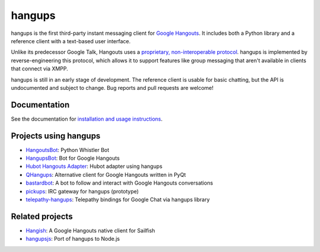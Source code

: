 hangups
=======

.. image:: https://travis-ci.org/tdryer/hangups.svg?branch=master
    :target: https://travis-ci.org/tdryer/hangups
    :alt: Build Status

.. image:: https://readthedocs.org/projects/hangups/badge/?version=latest
    :target: https://readthedocs.org/projects/hangups/?badge=latest
    :alt: Documentation Status

hangups is the first third-party instant messaging client for `Google
Hangouts`_. It includes both a Python library and a reference client with a
text-based user interface.

Unlike its predecessor Google Talk, Hangouts uses a `proprietary,
non-interoperable protocol`_. hangups is implemented by reverse-engineering
this protocol, which allows it to support features like group messaging that
aren't available in clients that connect via XMPP.

hangups is still in an early stage of development. The reference client is
usable for basic chatting, but the API is undocumented and subject to change.
Bug reports and pull requests are welcome!

.. image:: https://github.com/tdryer/hangups/raw/master/screenshot.png
    :alt: hangups screenshot

.. _Google Hangouts: https://www.google.ca/hangouts/
.. _proprietary, non-interoperable protocol: https://www.eff.org/deeplinks/2013/05/google-abandons-open-standards-instant-messaging

Documentation
-------------

See the documentation for `installation and usage instructions`_.

.. _installation and usage instructions: http://hangups.readthedocs.org/

Projects using hangups
----------------------

- `HangoutsBot`_: Python Whistler Bot
- `HangupsBot`_: Bot for Google Hangouts
- `Hubot Hangouts Adapter`_: Hubot adapter using hangups
- `QHangups`_: Alternative client for Google Hangouts written in PyQt
- `bastardbot`_: A bot to follow and interact with Google Hangouts conversations
- `pickups`_: IRC gateway for hangups (prototype)
- `telepathy-hangups`_: Telepathy bindings for Google Chat via hangups library

.. _HangoutsBot: https://github.com/wardellchandler/HangoutsBot
.. _HangupsBot: https://github.com/xmikos/hangupsbot
.. _Hubot Hangouts Adapter: https://github.com/groupby/hubot-hangups
.. _QHangups: https://github.com/xmikos/qhangups
.. _bastardbot: https://github.com/elamperti/bastardbot
.. _pickups: https://github.com/mtomwing/pickups
.. _telepathy-hangups: https://github.com/davidedmundson/telepathy-hangups

Related projects
----------------

- `Hangish`_: A Google Hangouts native client for Sailfish
- `hangupsjs`_: Port of hangups to Node.js

.. _Hangish: https://github.com/rogora/hangish
.. _hangupsjs: https://github.com/algesten/hangupsjs
